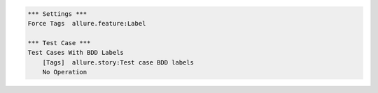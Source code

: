 
.. code:: robotframework

    *** Settings ***
    Force Tags  allure.feature:Label

    *** Test Case ***
    Test Cases With BDD Labels
        [Tags]  allure.story:Test case BDD labels
        No Operation
